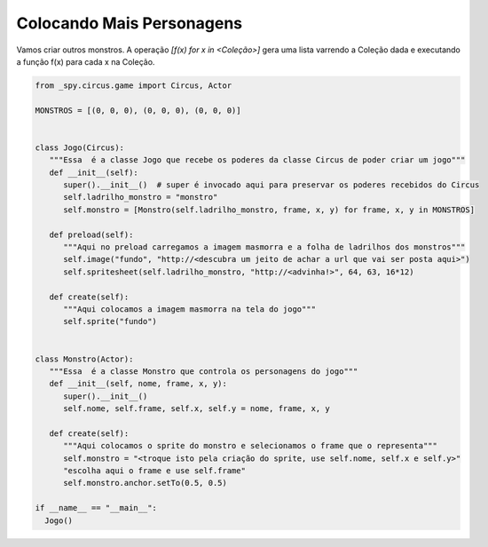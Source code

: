 .. _jogo_g:


Colocando Mais Personagens
==========================

Vamos criar outros monstros.
A operação *[f(x) for x in <Coleção>]* gera uma lista varrendo
a Coleção dada e executando a função f(x) para cada x na Coleção.


.. image:: /_static/monstersheets.png

.. code-block:: python

   from _spy.circus.game import Circus, Actor

   MONSTROS = [(0, 0, 0), (0, 0, 0), (0, 0, 0)]


   class Jogo(Circus):
      """Essa  é a classe Jogo que recebe os poderes da classe Circus de poder criar um jogo"""
      def __init__(self):
         super().__init__()  # super é invocado aqui para preservar os poderes recebidos do Circus
         self.ladrilho_monstro = "monstro"
         self.monstro = [Monstro(self.ladrilho_monstro, frame, x, y) for frame, x, y in MONSTROS]

      def preload(self):
         """Aqui no preload carregamos a imagem masmorra e a folha de ladrilhos dos monstros"""
         self.image("fundo", "http://<descubra um jeito de achar a url que vai ser posta aqui>")
         self.spritesheet(self.ladrilho_monstro, "http://<advinha!>", 64, 63, 16*12)

      def create(self):
         """Aqui colocamos a imagem masmorra na tela do jogo"""
         self.sprite("fundo")


   class Monstro(Actor):
      """Essa  é a classe Monstro que controla os personagens do jogo"""
      def __init__(self, nome, frame, x, y):
         super().__init__()
         self.nome, self.frame, self.x, self.y = nome, frame, x, y

      def create(self):
         """Aqui colocamos o sprite do monstro e selecionamos o frame que o representa"""
         self.monstro = "<troque isto pela criação do sprite, use self.nome, self.x e self.y>"
         "escolha aqui o frame e use self.frame"
         self.monstro.anchor.setTo(0.5, 0.5)

   if __name__ == "__main__":
     Jogo()

.. moduleauthor:: Carlo Oliveira <carlo@nce.ufrj.br>


